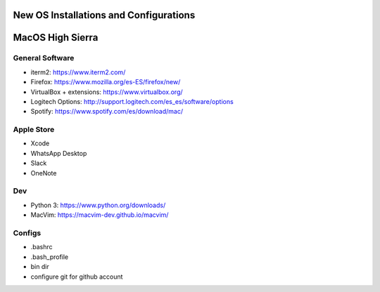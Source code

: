**New OS Installations and Configurations** 
==========================================

MacOS High Sierra
=====================

General Software
------------------

* iterm2: https://www.iterm2.com/
* Firefox: https://www.mozilla.org/es-ES/firefox/new/
* VirtualBox + extensions: https://www.virtualbox.org/
* Logitech Options: http://support.logitech.com/es_es/software/options
* Spotify: https://www.spotify.com/es/download/mac/


Apple Store
------------

* Xcode
* WhatsApp Desktop
* Slack
* OneNote


Dev
----

* Python 3: https://www.python.org/downloads/
* MacVim: https://macvim-dev.github.io/macvim/

Configs
---------

* .bashrc
* .bash_profile
* bin dir
* configure git for github account
 
